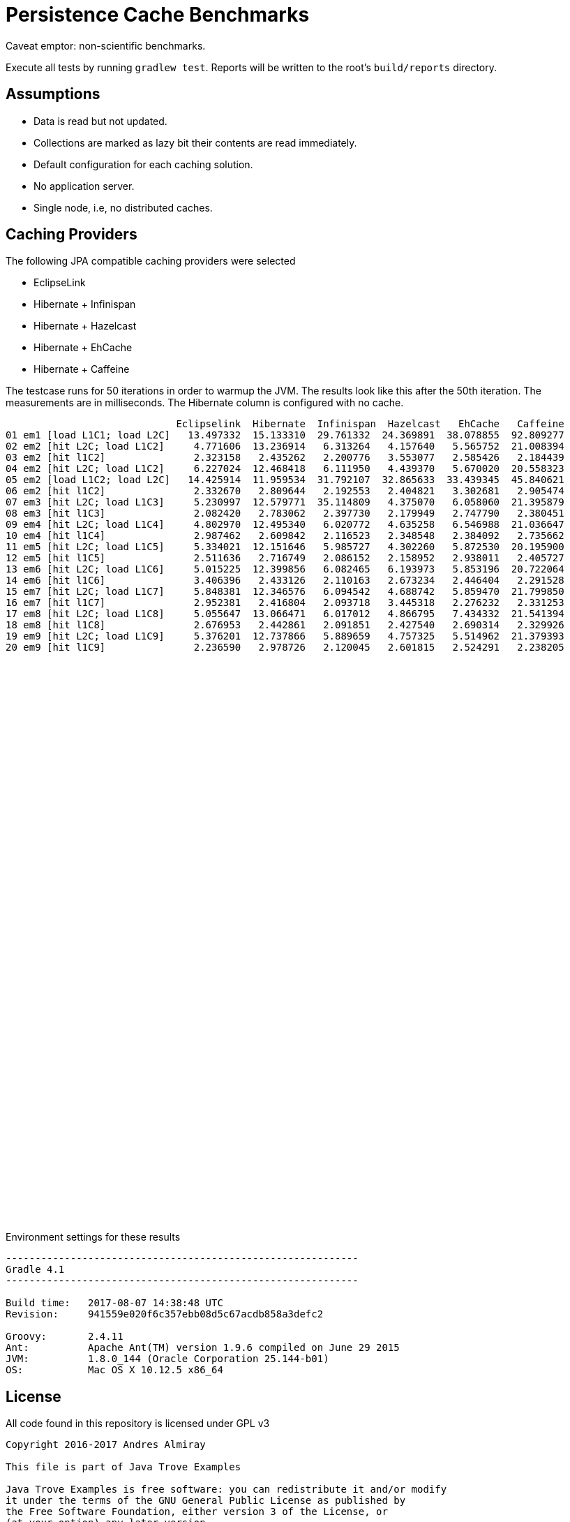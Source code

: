 = Persistence Cache Benchmarks

Caveat emptor: non-scientific benchmarks.

Execute all tests by running `gradlew test`. Reports will be written to the root's `build/reports` directory.

== Assumptions

 * Data is read but not updated.
 * Collections are marked as lazy bit their contents are read immediately.
 * Default configuration for each caching solution.
 * No application server.
 * Single node, i.e, no distributed caches.

== Caching Providers

The following JPA compatible caching providers were selected

 * EclipseLink
 * Hibernate + Infinispan
 * Hibernate + Hazelcast
 * Hibernate + EhCache
 * Hibernate + Caffeine

The testcase runs for 50 iterations in order to warmup the JVM. The results look like this after the 50th iteration. The
measurements are in milliseconds. The Hibernate column is configured with no cache.

[source]
----
                             Eclipselink  Hibernate  Infinispan  Hazelcast   EhCache   Caffeine
01 em1 [load L1C1; load L2C]   13.497332  15.133310  29.761332  24.369891  38.078855  92.809277
02 em2 [hit L2C; load L1C2]     4.771606  13.236914   6.313264   4.157640   5.565752  21.008394
03 em2 [hit l1C2]               2.323158   2.435262   2.200776   3.553077   2.585426   2.184439
04 em2 [hit L2C; load L1C2]     6.227024  12.468418   6.111950   4.439370   5.670020  20.558323
05 em2 [load L1C2; load L2C]   14.425914  11.959534  31.792107  32.865633  33.439345  45.840621
06 em2 [hit l1C2]               2.332670   2.809644   2.192553   2.404821   3.302681   2.905474
07 em3 [hit L2C; load L1C3]     5.230997  12.579771  35.114809   4.375070   6.058060  21.395879
08 em3 [hit l1C3]               2.082420   2.783062   2.397730   2.179949   2.747790   2.380451
09 em4 [hit L2C; load L1C4]     4.802970  12.495340   6.020772   4.635258   6.546988  21.036647
10 em4 [hit l1C4]               2.987462   2.609842   2.116523   2.348548   2.384092   2.735662
11 em5 [hit L2C; load L1C5]     5.334021  12.151646   5.985727   4.302260   5.872530  20.195900
12 em5 [hit l1C5]               2.511636   2.716749   2.086152   2.158952   2.938011   2.405727
13 em6 [hit L2C; load L1C6]     5.015225  12.399856   6.082465   6.193973   5.853196  20.722064
14 em6 [hit l1C6]               3.406396   2.433126   2.110163   2.673234   2.446404   2.291528
15 em7 [hit L2C; load L1C7]     5.848381  12.346576   6.094542   4.688742   5.859470  21.799850
16 em7 [hit l1C7]               2.952381   2.416804   2.093718   3.445318   2.276232   2.331253
17 em8 [hit L2C; load L1C8]     5.055647  13.066471   6.017012   4.866795   7.434332  21.541394
18 em8 [hit l1C8]               2.676953   2.442861   2.091851   2.427540   2.690314   2.329926
19 em9 [hit L2C; load L1C9]     5.376201  12.737866   5.889659   4.757325   5.514962  21.379393
20 em9 [hit l1C9]               2.236590   2.978726   2.120045   2.601815   2.524291   2.238205
----

++++
<script type="text/javascript" src="https://www.gstatic.com/charts/loader.js"></script>
<script type="text/javascript">
  google.charts.load('current', {'packages':['corechart']});
  google.charts.setOnLoadCallback(drawChart);

  function drawChart() {
    var data = google.visualization.arrayToDataTable([
        ['  ', 'Eclipselink', 'Hibernate', 'Infinispan', 'Hazelcast',  'EhCache', 'Caffeine'],
        ['01',     13.497332,   15.133310,    29.761332,   24.369891,  38.078855,  92.809277],
        ['02',      4.771606,   13.236914,     6.313264,    4.157640,   5.565752,  21.008394],
        ['03',      2.323158,    2.435262,     2.200776,    3.553077,   2.585426,   2.184439],
        ['04',      6.227024,   12.468418,     6.111950,    4.439370,   5.670020,  20.558323],
        ['05',     14.425914,   11.959534,    31.792107,   32.865633,  33.439345,  45.840621],
        ['06',      2.332670,    2.809644,     2.192553,    2.404821,   3.302681,   2.905474],
        ['07',      5.230997,   12.579771,    35.114809,    4.375070,   6.058060,  21.395879],
        ['08',      2.082420,    2.783062,     2.397730,    2.179949,   2.747790,   2.380451],
        ['09',      4.802970,   12.495340,     6.020772,    4.635258,   6.546988,  21.036647],
        ['10',      2.987462,    2.609842,     2.116523,    2.348548,   2.384092,   2.735662],
        ['11',      5.334021,   12.151646,     5.985727,    4.302260,   5.872530,  20.195900],
        ['12',      2.511636,    2.716749,     2.086152,    2.158952,   2.938011,   2.405727],
        ['13',      5.015225,   12.399856,     6.082465,    6.193973,   5.853196,  20.722064],
        ['14',      3.406396,    2.433126,     2.110163,    2.673234,   2.446404,   2.291528],
        ['15',      5.848381,   12.346576,     6.094542,    4.688742,   5.859470,  21.799850],
        ['16',      2.952381,    2.416804,     2.093718,    3.445318,   2.276232,   2.331253],
        ['17',      5.055647,   13.066471,     6.017012,    4.866795,   7.434332,  21.541394],
        ['18',      2.676953,    2.442861,     2.091851,    2.427540,   2.690314,   2.329926],
        ['19',      5.376201,   12.737866,     5.889659,    4.757325,   5.514962,  21.379393],
        ['20',      2.236590,    2.978726,     2.120045,    2.601815,   2.524291,   2.238205],
    ]);

    var options = {
      title: 'Cache Access',
      legend: { position: 'bottom' },
      series: [
        {color: 'purple'},
        {color: 'black'},
        {color: 'red'},
        {color: 'blue'},
        {color: 'orange'},
        {color: 'green'},
      ]
    };

    var chart = new google.visualization.LineChart(document.getElementById('cache_chart'));

    chart.draw(data, options);
  }
</script>
<div id="cache_chart" style="width: 1024px; height: 800px"></div>
++++

Environment settings for these results

[source]
----
------------------------------------------------------------
Gradle 4.1
------------------------------------------------------------

Build time:   2017-08-07 14:38:48 UTC
Revision:     941559e020f6c357ebb08d5c67acdb858a3defc2

Groovy:       2.4.11
Ant:          Apache Ant(TM) version 1.9.6 compiled on June 29 2015
JVM:          1.8.0_144 (Oracle Corporation 25.144-b01)
OS:           Mac OS X 10.12.5 x86_64
----

== License

All code found in this repository is licensed under GPL v3

[source]
----
Copyright 2016-2017 Andres Almiray

This file is part of Java Trove Examples

Java Trove Examples is free software: you can redistribute it and/or modify
it under the terms of the GNU General Public License as published by
the Free Software Foundation, either version 3 of the License, or
(at your option) any later version.

Java Trove Examples is distributed in the hope that it will be useful,
but WITHOUT ANY WARRANTY; without even the implied warranty of
MERCHANTABILITY or FITNESS FOR A PARTICULAR PURPOSE.  See the
GNU General Public License for more details.

You should have received a copy of the GNU General Public License
along with Java Trove Examples. If not, see <http://www.gnu.org/licenses/>.
----